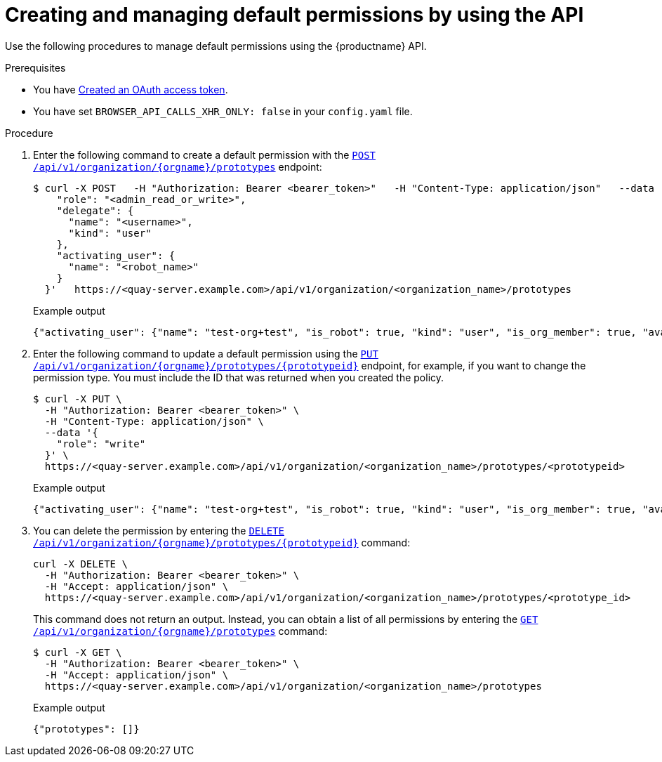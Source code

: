 // module included in the following assemblies:

// * use_quay/master.adoc
// * quay_io/master.adoc

:_content-type: PROCEDURE
[id="default-permissions-api"]
= Creating and managing default permissions by using the API

Use the following procedures to manage default permissions using the {productname} API.

.Prerequisites

* You have link:https://access.redhat.com/documentation/en-us/red_hat_quay/3/html-single/red_hat_quay_api_guide/index#creating-oauth-access-token[Created an OAuth access token].
* You have set `BROWSER_API_CALLS_XHR_ONLY: false` in your `config.yaml` file.

.Procedure

. Enter the following command to create a default permission with the link:https://docs.redhat.com/en/documentation/red_hat_quay/3/html-single/red_hat_quay_api_guide/index#createorganizationprototypepermission[`POST /api/v1/organization/{orgname}/prototypes`] endpoint:
+
[source,terminal]
----
$ curl -X POST   -H "Authorization: Bearer <bearer_token>"   -H "Content-Type: application/json"   --data '{
    "role": "<admin_read_or_write>",
    "delegate": {
      "name": "<username>",
      "kind": "user"
    },
    "activating_user": {
      "name": "<robot_name>"
    }
  }'   https://<quay-server.example.com>/api/v1/organization/<organization_name>/prototypes
----
+
.Example output
+
[source,terminal]
----
{"activating_user": {"name": "test-org+test", "is_robot": true, "kind": "user", "is_org_member": true, "avatar": {"name": "test-org+test", "hash": "aa85264436fe9839e7160bf349100a9b71403a5e9ec684d5b5e9571f6c821370", "color": "#8c564b", "kind": "robot"}}, "delegate": {"name": "testuser", "is_robot": false, "kind": "user", "is_org_member": false, "avatar": {"name": "testuser", "hash": "f660ab912ec121d1b1e928a0bb4bc61b15f5ad44d5efdc4e1c92a25e99b8e44a", "color": "#6b6ecf", "kind": "user"}}, "role": "admin", "id": "977dc2bc-bc75-411d-82b3-604e5b79a493"}
----

. Enter the following command to update a default permission using the link:https://docs.redhat.com/en/documentation/red_hat_quay/3/html-single/red_hat_quay_api_guide/index#updateorganizationprototypepermission[`PUT /api/v1/organization/{orgname}/prototypes/{prototypeid}`] endpoint, for example, if you want to change the permission type. You must include the ID that was returned when you created the policy.
+
[source,terminal]
----
$ curl -X PUT \
  -H "Authorization: Bearer <bearer_token>" \
  -H "Content-Type: application/json" \
  --data '{
    "role": "write"
  }' \
  https://<quay-server.example.com>/api/v1/organization/<organization_name>/prototypes/<prototypeid>
----
+
.Example output
+
[source,terminal]
----
{"activating_user": {"name": "test-org+test", "is_robot": true, "kind": "user", "is_org_member": true, "avatar": {"name": "test-org+test", "hash": "aa85264436fe9839e7160bf349100a9b71403a5e9ec684d5b5e9571f6c821370", "color": "#8c564b", "kind": "robot"}}, "delegate": {"name": "testuser", "is_robot": false, "kind": "user", "is_org_member": false, "avatar": {"name": "testuser", "hash": "f660ab912ec121d1b1e928a0bb4bc61b15f5ad44d5efdc4e1c92a25e99b8e44a", "color": "#6b6ecf", "kind": "user"}}, "role": "write", "id": "977dc2bc-bc75-411d-82b3-604e5b79a493"}
----

. You can delete the permission by entering the link:https://docs.redhat.com/en/documentation/red_hat_quay/3/html-single/red_hat_quay_api_guide/index#deleteorganizationprototypepermission[`DELETE /api/v1/organization/{orgname}/prototypes/{prototypeid}`] command:
+
[source,terminal]
----
curl -X DELETE \
  -H "Authorization: Bearer <bearer_token>" \
  -H "Accept: application/json" \
  https://<quay-server.example.com>/api/v1/organization/<organization_name>/prototypes/<prototype_id>
----
+
This command does not return an output. Instead, you can obtain a list of all permissions by entering the link:https://docs.redhat.com/en/documentation/red_hat_quay/3/html-single/red_hat_quay_api_guide/index#getorganizationprototypepermissions[`GET /api/v1/organization/{orgname}/prototypes`] command:
+
[source,terminal]
----
$ curl -X GET \
  -H "Authorization: Bearer <bearer_token>" \
  -H "Accept: application/json" \
  https://<quay-server.example.com>/api/v1/organization/<organization_name>/prototypes
----
+
.Example output
+
[source,terminal]
----
{"prototypes": []}
----